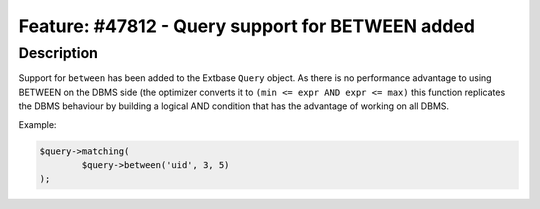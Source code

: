 =================================================
Feature: #47812 - Query support for BETWEEN added
=================================================

Description
===========

Support for ``between`` has been added to the Extbase ``Query`` object. As there is no performance
advantage to using BETWEEN on the DBMS side (the optimizer converts it to ``(min <= expr AND expr <= max)``
this function replicates the DBMS behaviour by building a logical AND condition that has the advantage
of working on all DBMS.

Example:

.. code-block:: php

	$query->matching(
		$query->between('uid', 3, 5)
	);
